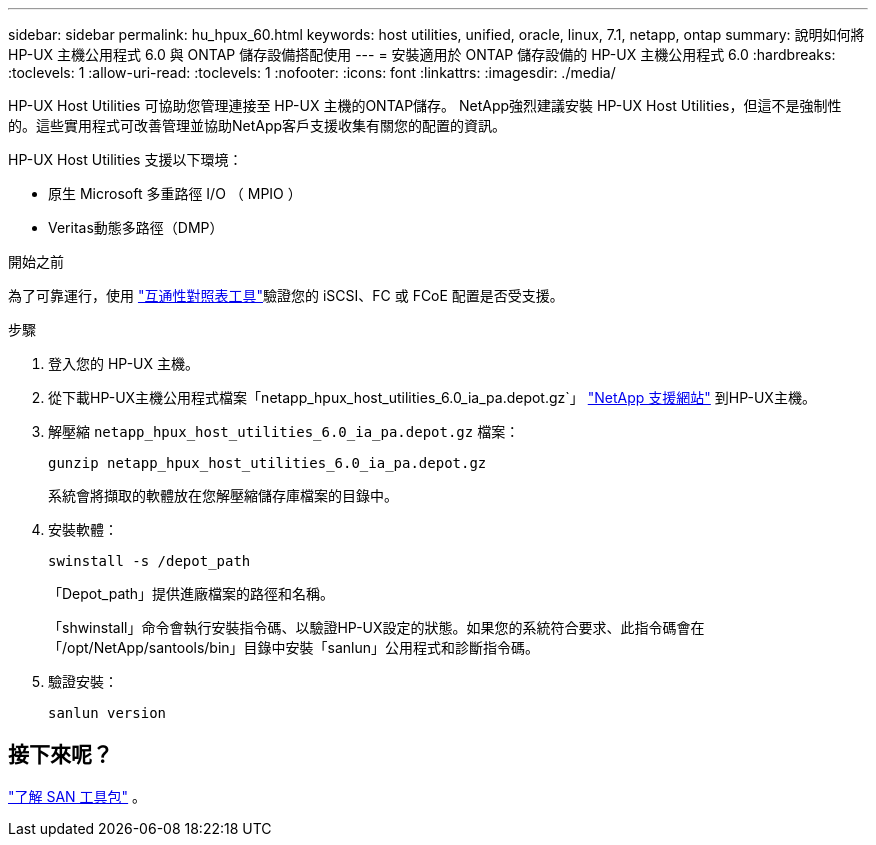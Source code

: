 ---
sidebar: sidebar 
permalink: hu_hpux_60.html 
keywords: host utilities, unified, oracle, linux, 7.1, netapp, ontap 
summary: 說明如何將 HP-UX 主機公用程式 6.0 與 ONTAP 儲存設備搭配使用 
---
= 安裝適用於 ONTAP 儲存設備的 HP-UX 主機公用程式 6.0
:hardbreaks:
:toclevels: 1
:allow-uri-read: 
:toclevels: 1
:nofooter: 
:icons: font
:linkattrs: 
:imagesdir: ./media/


[role="lead"]
HP-UX Host Utilities 可協助您管理連接至 HP-UX 主機的ONTAP儲存。 NetApp強烈建議安裝 HP-UX Host Utilities，但這不是強制性的。這些實用程式可改善管理並協助NetApp客戶支援收集有關您的配置的資訊。

HP-UX Host Utilities 支援以下環境：

* 原生 Microsoft 多重路徑 I/O （ MPIO ）
* Veritas動態多路徑（DMP）


.開始之前
為了可靠運行，使用 https://imt.netapp.com/matrix/#welcome["互通性對照表工具"^]驗證您的 iSCSI、FC 或 FCoE 配置是否受支援。

.步驟
. 登入您的 HP-UX 主機。
. 從下載HP-UX主機公用程式檔案「netapp_hpux_host_utilities_6.0_ia_pa.depot.gz`」 link:https://mysupport.netapp.com/site/["NetApp 支援網站"^] 到HP-UX主機。
. 解壓縮 `netapp_hpux_host_utilities_6.0_ia_pa.depot.gz` 檔案：
+
[source, cli]
----
gunzip netapp_hpux_host_utilities_6.0_ia_pa.depot.gz
----
+
系統會將擷取的軟體放在您解壓縮儲存庫檔案的目錄中。

. 安裝軟體：
+
[source, cli]
----
swinstall -s /depot_path
----
+
「Depot_path」提供進廠檔案的路徑和名稱。

+
「shwinstall」命令會執行安裝指令碼、以驗證HP-UX設定的狀態。如果您的系統符合要求、此指令碼會在「/opt/NetApp/santools/bin」目錄中安裝「sanlun」公用程式和診斷指令碼。

. 驗證安裝：
+
[source, cli]
----
sanlun version
----




== 接下來呢？

link:hu-hpux-sanlun-toolkit.html["了解 SAN 工具包"] 。
